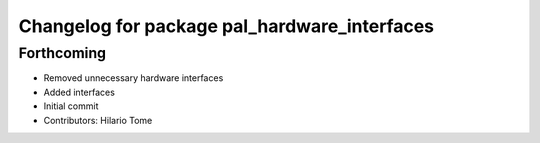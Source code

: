 ^^^^^^^^^^^^^^^^^^^^^^^^^^^^^^^^^^^^^^^^^^^^^
Changelog for package pal_hardware_interfaces
^^^^^^^^^^^^^^^^^^^^^^^^^^^^^^^^^^^^^^^^^^^^^

Forthcoming
-----------
* Removed unnecessary hardware interfaces
* Added interfaces
* Initial commit
* Contributors: Hilario Tome
